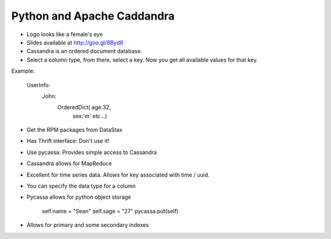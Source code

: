 =====
Python and Apache Caddandra
=====

- Logo looks like a female's eye
- Slides available at http://goo.gl/8Byd8
- Cassandra is an ordered document database.
- Select a column type, from there, select a key. Now you get all available values for that key.

Example:
    
    UserInfo:
      John:
        OrderedDict( age:32,
                     sex:'m'
                     etc...)

- Get the RPM packages from DataStax
- Has Thrift interface: Don't use it!
- Use pycassa: Provides simple access to Cassandra
- Cassandra allows for MapReduce
- Excellent for time series data. Allows for key associated with time / uuid.
- You can specify the data type for a column
- Pycassa allows for python object storage

    self.name = "Sean"
    self.sage = "27"
    pycassa.put(self)

- Allows for primary and some secondary indexes

